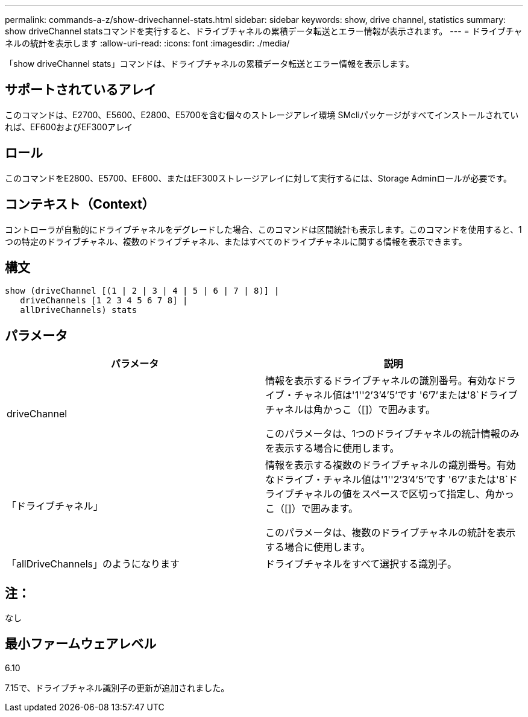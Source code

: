 ---
permalink: commands-a-z/show-drivechannel-stats.html 
sidebar: sidebar 
keywords: show, drive channel, statistics 
summary: show driveChannel statsコマンドを実行すると、ドライブチャネルの累積データ転送とエラー情報が表示されます。 
---
= ドライブチャネルの統計を表示します
:allow-uri-read: 
:icons: font
:imagesdir: ./media/


[role="lead"]
「show driveChannel stats」コマンドは、ドライブチャネルの累積データ転送とエラー情報を表示します。



== サポートされているアレイ

このコマンドは、E2700、E5600、E2800、E5700を含む個々のストレージアレイ環境 SMcliパッケージがすべてインストールされていれば、EF600およびEF300アレイ



== ロール

このコマンドをE2800、E5700、EF600、またはEF300ストレージアレイに対して実行するには、Storage Adminロールが必要です。



== コンテキスト（Context）

コントローラが自動的にドライブチャネルをデグレードした場合、このコマンドは区間統計も表示します。このコマンドを使用すると、1つの特定のドライブチャネル、複数のドライブチャネル、またはすべてのドライブチャネルに関する情報を表示できます。



== 構文

[listing]
----
show (driveChannel [(1 | 2 | 3 | 4 | 5 | 6 | 7 | 8)] |
   driveChannels [1 2 3 4 5 6 7 8] |
   allDriveChannels) stats
----


== パラメータ

[cols="2*"]
|===
| パラメータ | 説明 


 a| 
driveChannel
 a| 
情報を表示するドライブチャネルの識別番号。有効なドライブ・チャネル値は'1''2`'3`'4`'5`'です '6`'7`'または'8`ドライブチャネルは角かっこ（[]）で囲みます。

このパラメータは、1つのドライブチャネルの統計情報のみを表示する場合に使用します。



 a| 
「ドライブチャネル」
 a| 
情報を表示する複数のドライブチャネルの識別番号。有効なドライブ・チャネル値は'1''2`'3`'4`'5`'です '6`'7`'または'8`ドライブチャネルの値をスペースで区切って指定し、角かっこ（[]）で囲みます。

このパラメータは、複数のドライブチャネルの統計を表示する場合に使用します。



 a| 
「allDriveChannels」のようになります
 a| 
ドライブチャネルをすべて選択する識別子。

|===


== 注：

なし



== 最小ファームウェアレベル

6.10

7.15で、ドライブチャネル識別子の更新が追加されました。
